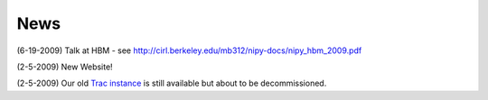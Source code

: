 ======
 News
======

(6-19-2009) Talk at HBM - see http://cirl.berkeley.edu/mb312/nipy-docs/nipy_hbm_2009.pdf

(2-5-2009) New Website!

(2-5-2009) Our old `Trac instance`_ is still available but about to be
decommissioned.

.. _`Trac instance`: http://projects.scipy.org/neuroimaging/ni/wiki
